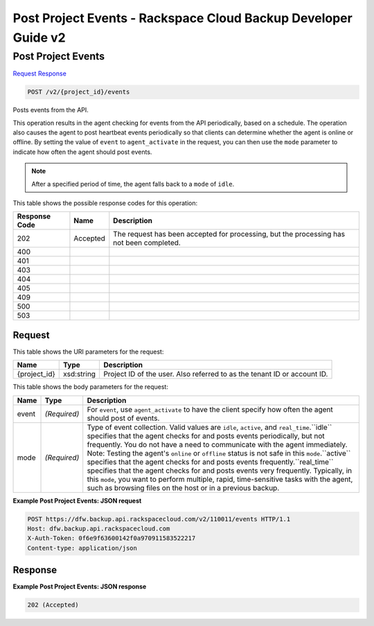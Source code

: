 
.. THIS OUTPUT IS GENERATED FROM THE WADL. DO NOT EDIT.

=============================================================================
Post Project Events -  Rackspace Cloud Backup Developer Guide v2
=============================================================================

Post Project Events
~~~~~~~~~~~~~~~~~~~~~~~~~

`Request <post-post-project-events-v2-project-id-events.html#request>`__
`Response <post-post-project-events-v2-project-id-events.html#response>`__

.. code::

    POST /v2/{project_id}/events

Posts events from the API.

This operation results in the agent checking for events from the API periodically, based on a schedule. The operation also causes the agent to post heartbeat events periodically so that clients can determine whether the agent is online or offline. By setting the value of ``event`` to ``agent_activate`` in the request, you can then use the ``mode`` parameter to indicate how often the agent should post events.

.. note::
   After a specified period of time, the agent falls back to a ``mode`` of ``idle``.
   
   



This table shows the possible response codes for this operation:


+--------------------------+-------------------------+-------------------------+
|Response Code             |Name                     |Description              |
+==========================+=========================+=========================+
|202                       |Accepted                 |The request has been     |
|                          |                         |accepted for processing, |
|                          |                         |but the processing has   |
|                          |                         |not been completed.      |
+--------------------------+-------------------------+-------------------------+
|400                       |                         |                         |
+--------------------------+-------------------------+-------------------------+
|401                       |                         |                         |
+--------------------------+-------------------------+-------------------------+
|403                       |                         |                         |
+--------------------------+-------------------------+-------------------------+
|404                       |                         |                         |
+--------------------------+-------------------------+-------------------------+
|405                       |                         |                         |
+--------------------------+-------------------------+-------------------------+
|409                       |                         |                         |
+--------------------------+-------------------------+-------------------------+
|500                       |                         |                         |
+--------------------------+-------------------------+-------------------------+
|503                       |                         |                         |
+--------------------------+-------------------------+-------------------------+


Request
^^^^^^^^^^^^^^^^^

This table shows the URI parameters for the request:

+--------------------------+-------------------------+-------------------------+
|Name                      |Type                     |Description              |
+==========================+=========================+=========================+
|{project_id}              |xsd:string               |Project ID of the user.  |
|                          |                         |Also referred to as the  |
|                          |                         |tenant ID or account ID. |
+--------------------------+-------------------------+-------------------------+





This table shows the body parameters for the request:

+-------------------------+-------------------------+--------------------------+
|Name                     |Type                     |Description               |
+=========================+=========================+==========================+
|event                    |*(Required)*             |For ``event``, use        |
|                         |                         |``agent_activate`` to     |
|                         |                         |have the client specify   |
|                         |                         |how often the agent       |
|                         |                         |should post of events.    |
+-------------------------+-------------------------+--------------------------+
|mode                     |*(Required)*             |Type of event collection. |
|                         |                         |Valid values are          |
|                         |                         |``idle``, ``active``, and |
|                         |                         |``real_time``.``idle``    |
|                         |                         |specifies that the agent  |
|                         |                         |checks for and posts      |
|                         |                         |events periodically, but  |
|                         |                         |not frequently. You do    |
|                         |                         |not have a need to        |
|                         |                         |communicate with the      |
|                         |                         |agent immediately. Note:  |
|                         |                         |Testing the agent's       |
|                         |                         |``online`` or ``offline`` |
|                         |                         |status is not safe in     |
|                         |                         |this ``mode``.``active``  |
|                         |                         |specifies that the agent  |
|                         |                         |checks for and posts      |
|                         |                         |events                    |
|                         |                         |frequently.``real_time``  |
|                         |                         |specifies that the agent  |
|                         |                         |checks for and posts      |
|                         |                         |events very frequently.   |
|                         |                         |Typically, in this        |
|                         |                         |``mode``, you want to     |
|                         |                         |perform multiple, rapid,  |
|                         |                         |time-sensitive tasks with |
|                         |                         |the agent, such as        |
|                         |                         |browsing files on the     |
|                         |                         |host or in a previous     |
|                         |                         |backup.                   |
+-------------------------+-------------------------+--------------------------+





**Example Post Project Events: JSON request**


.. code::

    POST https://dfw.backup.api.rackspacecloud.com/v2/110011/events HTTP/1.1
    Host: dfw.backup.api.rackspacecloud.com
    X-Auth-Token: 0f6e9f63600142f0a970911583522217
    Content-type: application/json


Response
^^^^^^^^^^^^^^^^^^





**Example Post Project Events: JSON response**


.. code::

    202 (Accepted)

